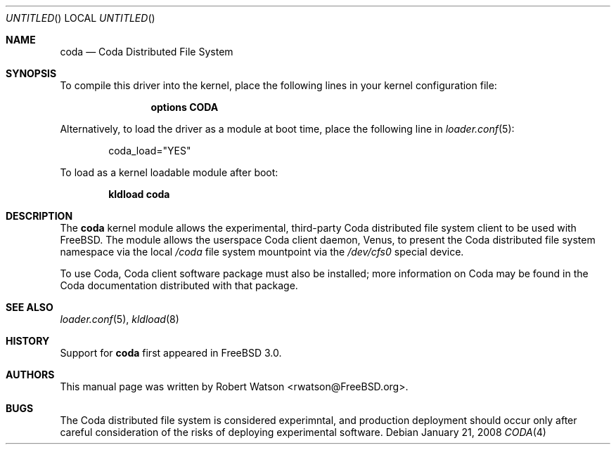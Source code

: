.\" Copyright (c) 2008 Robert N. M. Watson
.\" All rights reserved.
.\"
.\" Redistribution and use in source and binary forms, with or without
.\" modification, are permitted provided that the following conditions
.\" are met:
.\" 1. Redistributions of source code must retain the above copyright
.\"    notice, this list of conditions and the following disclaimer.
.\" 2. Redistributions in binary form must reproduce the above copyright
.\"    notice, this list of conditions and the following disclaimer in the
.\"    documentation and/or other materials provided with the distribution.
.\"
.\" THIS SOFTWARE IS PROVIDED BY THE AUTHORS AND CONTRIBUTORS ``AS IS'' AND
.\" ANY EXPRESS OR IMPLIED WARRANTIES, INCLUDING, BUT NOT LIMITED TO, THE
.\" IMPLIED WARRANTIES OF MERCHANTABILITY AND FITNESS FOR A PARTICULAR PURPOSE
.\" ARE DISCLAIMED.  IN NO EVENT SHALL THE AUTHORS OR CONTRIBUTORS BE LIABLE
.\" FOR ANY DIRECT, INDIRECT, INCIDENTAL, SPECIAL, EXEMPLARY, OR CONSEQUENTIAL
.\" DAMAGES (INCLUDING, BUT NOT LIMITED TO, PROCUREMENT OF SUBSTITUTE GOODS
.\" OR SERVICES; LOSS OF USE, DATA, OR PROFITS; OR BUSINESS INTERRUPTION)
.\" HOWEVER CAUSED AND ON ANY THEORY OF LIABILITY, WHETHER IN CONTRACT, STRICT
.\" LIABILITY, OR TORT (INCLUDING NEGLIGENCE OR OTHERWISE) ARISING IN ANY WAY
.\" OUT OF THE USE OF THIS SOFTWARE, EVEN IF ADVISED OF THE POSSIBILITY OF
.\" SUCH DAMAGE.
.\"
.\" $FreeBSD$
.\"
.Dd January 21, 2008
.Os
.Dt CODA 4
.Sh NAME
.Nm coda 
.Nd Coda Distributed File System
.Sh SYNOPSIS
To compile this driver into the kernel,
place the following lines in your
kernel configuration file:
.Bd -ragged -offset indent
.Cd "options CODA"
.Ed
.Pp
Alternatively, to load the driver as a
module at boot time, place the following line in
.Xr loader.conf 5 :
.Bd -literal -offset indent
coda_load="YES"
.Ed
.Pp
To load as a kernel loadable module after boot:
.Pp
.Dl "kldload coda"
.Sh DESCRIPTION
The
.Nm
kernel module allows the experimental, third-party Coda distributed file
system client to be used with
.Fx .
The module allows the userspace Coda client daemon, Venus, to present the
Coda distributed file system namespace via the local
.Pa /coda
file system mountpoint via the
.Pa /dev/cfs0
special device.
.Pp
To use Coda, Coda client software package must also be installed; more
information on Coda may be found in the Coda documentation distributed with
that package.
.Sh SEE ALSO
.Xr loader.conf 5 ,
.Xr kldload 8
.Sh HISTORY
Support for
.Nm
first appeared in
.Fx 3.0 .
.Sh AUTHORS
This manual page was written by
.An Robert Watson Aq rwatson@FreeBSD.org .
.Sh BUGS
The
Coda distributed file system is considered experimntal, and production
deployment should occur only after careful consideration of the risks of
deploying experimental software.
